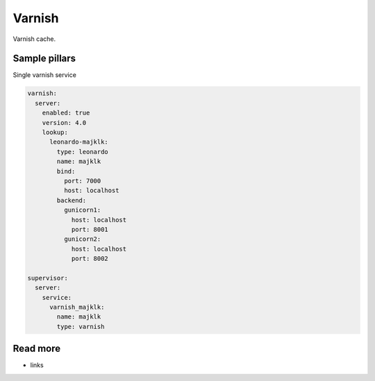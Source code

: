 
=======
Varnish
=======

Varnish cache.

Sample pillars
==============

Single varnish service

.. code-block:: yaml

    varnish:
      server:
        enabled: true
        version: 4.0
        lookup:
          leonardo-majklk:
            type: leonardo
            name: majklk
            bind:
              port: 7000
              host: localhost
            backend:
              gunicorn1:
                host: localhost
                port: 8001
              gunicorn2:
                host: localhost
                port: 8002

    supervisor:
      server:
        service:
          varnish_majklk:
            name: majklk
            type: varnish

Read more
=========

* links
